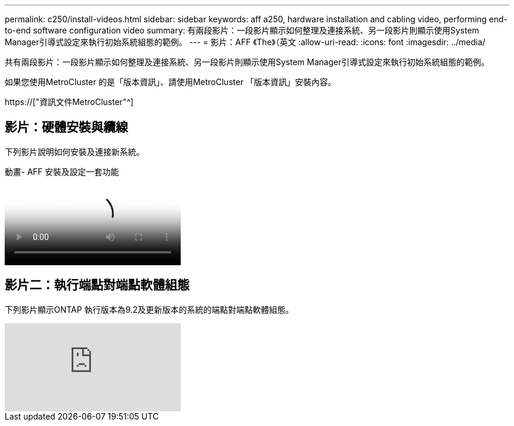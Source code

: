 ---
permalink: c250/install-videos.html 
sidebar: sidebar 
keywords: aff a250, hardware installation and cabling video, performing end-to-end software configuration video 
summary: 有兩段影片：一段影片顯示如何整理及連接系統、另一段影片則顯示使用System Manager引導式設定來執行初始系統組態的範例。 
---
= 影片：AFF 《The》（英文
:allow-uri-read: 
:icons: font
:imagesdir: ../media/


[role="lead"]
共有兩段影片：一段影片顯示如何整理及連接系統、另一段影片則顯示使用System Manager引導式設定來執行初始系統組態的範例。

如果您使用MetroCluster 的是「版本資訊」、請使用MetroCluster 「版本資訊」安裝內容。

https://["資訊文件MetroCluster"^]



== 影片：硬體安裝與纜線

下列影片說明如何安裝及連接新系統。

.動畫- AFF 安裝及設定一套功能
video::c6906786-b302-4c14-b39b-afc50062aac5[panopto]


== 影片二：執行端點對端點軟體組態

下列影片顯示ONTAP 執行版本為9.2及更新版本的系統的端點對端點軟體組態。

video::WAE0afWhj1c?[youtube]